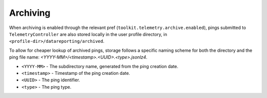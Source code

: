 =========
Archiving
=========

When archiving is enabled through the relevant pref (``toolkit.telemetry.archive.enabled``), pings submitted to ``TelemetryController`` are also stored locally in the user profile directory, in ``<profile-dir>/datareporting/archived``.

To allow for cheaper lookup of archived pings, storage follows a specific naming scheme for both the directory and the ping file name: `<YYYY-MM>/<timestamp>.<UUID>.<type>.jsonlz4`.

* ``<YYYY-MM>`` - The subdirectory name, generated from the ping creation date.
* ``<timestamp>`` - Timestamp of the ping creation date.
* ``<UUID>`` - The ping identifier.
* ``<type>`` - The ping type.
